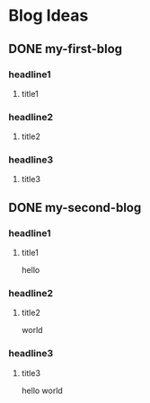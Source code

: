 #+hugo_base_dir: /home/dream/blog/
#+hugo_section: post
#+hugo_auto_set_lastmod: t
#+hugo_custom_front_matter: :toc true
#+hugo_code_fence: nil
#+STARTUP: logdrawer
#+OPTIONS: author:nil



* Blog Ideas
** DONE my-first-blog
CLOSED: [2024-04-29 Mon 04:42]
:PROPERTIES:
:EXPORT_FILE_NAME: my-first-blog
:END:
:LOGBOOK:
- State "DONE"       from "TODO"       [2024-04-29 Mon 04:42]
:END:

*** headline1
**** title1

*** headline2
**** title2

*** headline3
**** title3
** DONE my-second-blog
CLOSED: [2024-04-29 Mon 04:46]
:PROPERTIES:
:EXPORT_FILE_NAME: my-second-blog
:END:
:LOGBOOK:
- State "DONE"       from "TODO"       [2024-04-29 Mon 04:46]
:END:

*** headline1
**** title1
hello

*** headline2
**** title2
world

*** headline3
**** title3
hello world
